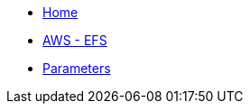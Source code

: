 * xref:index.adoc[Home]
* xref:how-tos/aws-efs.adoc[AWS - EFS]
* xref:references/parameters.adoc[Parameters]
